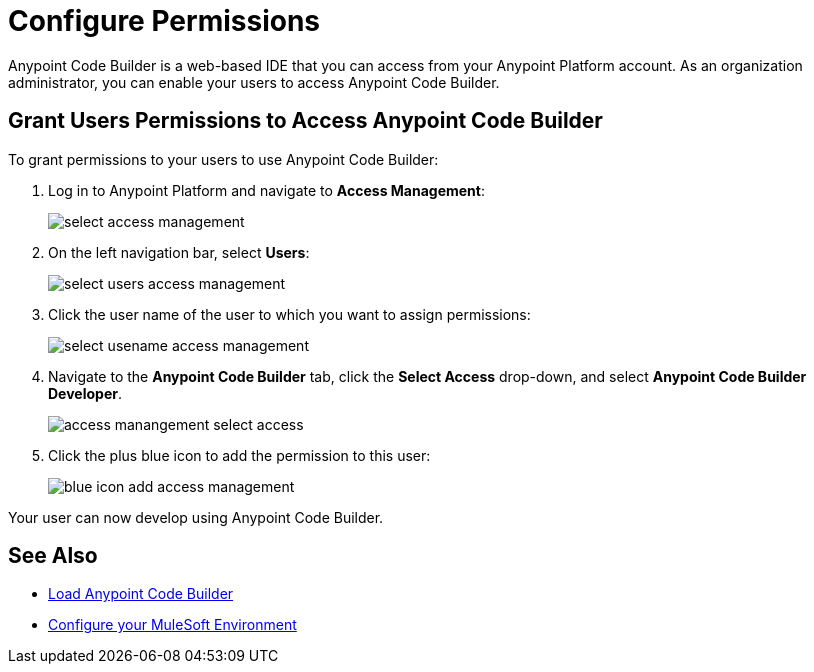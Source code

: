 = Configure Permissions

Anypoint Code Builder is a web-based IDE that you can access from your Anypoint Platform account. As an organization administrator, you can enable your users to access Anypoint Code Builder.

== Grant Users Permissions to Access Anypoint Code Builder

To grant permissions to your users to use Anypoint Code Builder:

. Log in to Anypoint Platform and navigate to *Access Management*:
+
image::select-access-management.png[]
. On the left navigation bar, select *Users*:
+
image::select-users-access-management.png[]
. Click the user name of the user to which you want to assign permissions:
+
image::select-usename-access-management.png[]
. Navigate to the *Anypoint Code Builder* tab, click the *Select Access* drop-down, and select *Anypoint Code Builder Developer*.
+
image::access-manangement-select-access.png[]
. Click the plus blue icon to add the permission to this user:
+
image::blue-icon-add-access-management.png[]

Your user can now develop using Anypoint Code Builder.

== See Also

* xref:load-acb-web-ide.adoc[Load Anypoint Code Builder]
* xref:configure-mulesoft-environment.adoc[Configure your MuleSoft Environment]
